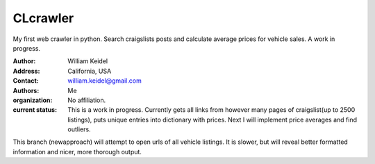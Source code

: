 ================================
CLcrawler
================================
My first web crawler in python. Search craigslists posts and calculate average prices for vehicle sales. A work in progress.


:Author: William Keidel
:Address: California, USA
:Contact: william.keidel@gmail.com
:Authors: Me
:organization: No affiliation.
:current status: This is a work in progress. Currently gets all links from however many pages of craigslist(up to 2500 listings), puts unique entries into dictionary with prices. Next I will implement price averages and find outliers. 

This branch (newapproach) will attempt to open urls of all vehicle listings. It is slower, but will reveal better formatted information and nicer, more thorough output.

